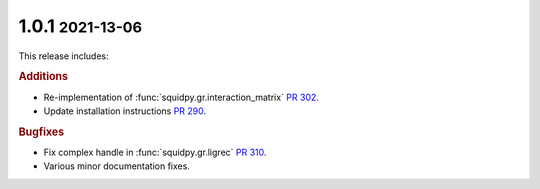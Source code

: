 .. role:: small

1.0.1 :small:`2021-13-06`
~~~~~~~~~~~~~~~~~~~~~~~~~
This release includes:

.. rubric:: Additions

- Re-implementation of :func:`squidpy.gr.interaction_matrix` `PR 302 <https://github.com/theislab/squidpy/pull/302>`_.
- Update installation instructions `PR 290 <https://github.com/theislab/squidpy/pull/290>`_.

.. rubric:: Bugfixes

- Fix complex handle in :func:`squidpy.gr.ligrec` `PR 310 <https://github.com/theislab/squidpy/pull/310>`_.
- Various minor documentation fixes.
